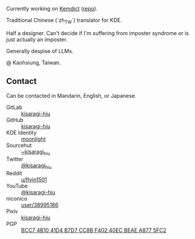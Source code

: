 #+alias: GitHub personal profile README

Currently working on [[https://kemdict.com][Kemdict]] ([[https://github.com/kemdict/kemdict][repo]]).

Traditional Chinese (`zh_TW`) translator for KDE.

Half a designer. Can't decide if I'm suffering from imposter syndrome or is just actually an imposter.

Generally despise of LLMs.

@ Kaohsiung, Taiwan.

# Here are some ideas to get you started:

# - 🔭 I’m currently working on ...
# - 🌱 I’m currently learning ...
# - 👯 I’m looking to collaborate on ...
# - 🤔 I’m looking for help with ...
# - 💬 Ask me about ...
# - 📫 How to reach me: ...
# - 😄 Pronouns: ...
# - ⚡ Fun fact: ...

** Contact

Can be contacted in Mandarin, English, or Japanese.

- GitLab :: [[https://gitlab.com/kisaragi-hiu][kisaragi-hiu]]
- GitHub :: [[https://github.com/kisaragi-hiu][kisaragi-hiu]]
- KDE Identity :: [[https://invent.kde.org/moonlight][moonlight]]
- Sourcehut :: [[https://gitlab.com/kisaragi-hiu][~kisaragi_hiu]]
- Twitter :: [[https://twitter.com/kisaragi_hiu][@kisaragi_hiu]]
- Reddit :: [[https://www.reddit.com/user/flyin1501][u/flyin1501]]
- YouTube :: [[https://youtube.com/@kisaragi-hiu][@kisaragi-hiu]]
- niconico :: [[https://nicovideo.jp/user/38995186][user/38995186]]
- Pixiv :: [[https://pixiv.me/kisaragi-hiu][kisaragi-hiu]]
- PGP :: [[/KisaragiHiu.asc][BCC7 4B10 41D4 B7D7 CC8B F402 40EC BEAE A877 5FC2]]
